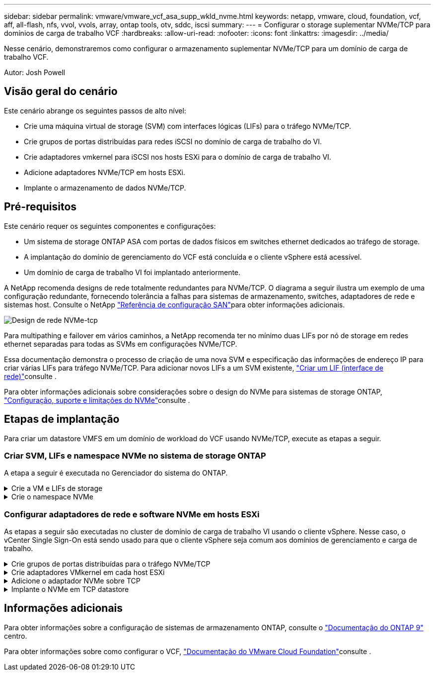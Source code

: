 ---
sidebar: sidebar 
permalink: vmware/vmware_vcf_asa_supp_wkld_nvme.html 
keywords: netapp, vmware, cloud, foundation, vcf, aff, all-flash, nfs, vvol, vvols, array, ontap tools, otv, sddc, iscsi 
summary:  
---
= Configurar o storage suplementar NVMe/TCP para domínios de carga de trabalho VCF
:hardbreaks:
:allow-uri-read: 
:nofooter: 
:icons: font
:linkattrs: 
:imagesdir: ../media/


[role="lead"]
Nesse cenário, demonstraremos como configurar o armazenamento suplementar NVMe/TCP para um domínio de carga de trabalho VCF.

Autor: Josh Powell



== Visão geral do cenário

Este cenário abrange os seguintes passos de alto nível:

* Crie uma máquina virtual de storage (SVM) com interfaces lógicas (LIFs) para o tráfego NVMe/TCP.
* Crie grupos de portas distribuídas para redes iSCSI no domínio de carga de trabalho do VI.
* Crie adaptadores vmkernel para iSCSI nos hosts ESXi para o domínio de carga de trabalho VI.
* Adicione adaptadores NVMe/TCP em hosts ESXi.
* Implante o armazenamento de dados NVMe/TCP.




== Pré-requisitos

Este cenário requer os seguintes componentes e configurações:

* Um sistema de storage ONTAP ASA com portas de dados físicos em switches ethernet dedicados ao tráfego de storage.
* A implantação do domínio de gerenciamento do VCF está concluída e o cliente vSphere está acessível.
* Um domínio de carga de trabalho VI foi implantado anteriormente.


A NetApp recomenda designs de rede totalmente redundantes para NVMe/TCP. O diagrama a seguir ilustra um exemplo de uma configuração redundante, fornecendo tolerância a falhas para sistemas de armazenamento, switches, adaptadores de rede e sistemas host. Consulte o NetApp link:https://docs.netapp.com/us-en/ontap/san-config/index.html["Referência de configuração SAN"]para obter informações adicionais.

image:vmware-vcf-asa-image74.png["Design de rede NVMe-tcp"]

Para multipathing e failover em vários caminhos, a NetApp recomenda ter no mínimo duas LIFs por nó de storage em redes ethernet separadas para todas as SVMs em configurações NVMe/TCP.

Essa documentação demonstra o processo de criação de uma nova SVM e especificação das informações de endereço IP para criar várias LIFs para tráfego NVMe/TCP. Para adicionar novos LIFs a um SVM existente, link:https://docs.netapp.com/us-en/ontap/networking/create_a_lif.html["Criar um LIF (interface de rede)"]consulte .

Para obter informações adicionais sobre considerações sobre o design do NVMe para sistemas de storage ONTAP, link:https://docs.netapp.com/us-en/ontap/nvme/support-limitations.html["Configuração, suporte e limitações do NVMe"]consulte .



== Etapas de implantação

Para criar um datastore VMFS em um domínio de workload do VCF usando NVMe/TCP, execute as etapas a seguir.



=== Criar SVM, LIFs e namespace NVMe no sistema de storage ONTAP

A etapa a seguir é executada no Gerenciador do sistema do ONTAP.

.Crie a VM e LIFs de storage
[%collapsible]
====
Siga as etapas a seguir para criar um SVM com várias LIFs para tráfego NVMe/TCP.

. No Gerenciador do sistema ONTAP, navegue até *armazenamento de VMs* no menu à esquerda e clique em * Adicionar* para iniciar.
+
image:vmware-vcf-asa-image01.png["Clique em Adicionar para começar a criar SVM"]

+
clique em ok

. No assistente *Add Storage VM* forneça um *Name* para o SVM, selecione *IP Space* e, em *Access Protocol*, clique na guia *NVMe* e marque a caixa para *Enable NVMe/TCP*.
+
image:vmware-vcf-asa-image75.png["Assistente para adicionar VM de armazenamento - ative o NVMe/TCP"]

+
clique em ok

. Na seção *Interface de rede*, preencha *Endereço IP*, *Máscara de sub-rede* e *domínio de difusão e porta* para o primeiro LIF. Para LIFs subsequentes, a caixa de seleção pode estar habilitada para usar configurações comuns em todos os LIFs restantes ou usar configurações separadas.
+

NOTE: Para multipathing e failover em vários caminhos, a NetApp recomenda ter no mínimo duas LIFs por nó de storage em redes Ethernet separadas para todas as SVMs em configurações NVMe/TCP.

+
image:vmware-vcf-asa-image76.png["Preencha as informações de rede para LIFs"]

+
clique em ok

. Escolha se deseja ativar a conta Storage VM Administration (para ambientes de alocação a vários clientes) e clique em *Save* para criar o SVM.
+
image:vmware-vcf-asa-image04.png["Habilite a conta SVM e concluir"]



====
.Crie o namespace NVMe
[%collapsible]
====
Namespaces NVMe são análogos a LUNs para iSCSI ou FC. O namespace NVMe deve ser criado antes que um datastore VMFS possa ser implantado a partir do vSphere Client. Para criar o namespace NVMe, o nome qualificado do NVMe (NQN) deve primeiro ser obtido de cada host ESXi no cluster. O NQN é usado pelo ONTAP para fornecer controle de acesso para o namespace.

Siga as etapas a seguir para criar um namespace NVMe:

. Abra uma sessão SSH com um host ESXi no cluster para obter seu NQN. Use o seguinte comando da CLI:
+
[source, cli]
----
esxcli nvme info get
----
+
Deve ser apresentada uma saída semelhante à seguinte:

+
[source, cli]
----
Host NQN: nqn.2014-08.com.netapp.sddc:nvme:vcf-wkld-esx01
----
. Registre o NQN para cada host ESXi no cluster
. No Gerenciador de sistemas do ONTAP, navegue até *namespaces NVMe* no menu à esquerda e clique em Adicionar* para iniciar.
+
image:vmware-vcf-asa-image93.png["Clique em Adicionar para criar namespace NVMe"]

+
clique em ok

. Na página *Add NVMe namespace*, preencha um prefixo de nome, o número de namespaces a criar, o tamanho do namespace e o sistema operacional host que acessará o namespace. Na seção *Host NQN* crie uma lista separada por vírgulas dos NQN anteriormente coletados dos hosts ESXi que estarão acessando os namespaces.


Clique em *mais Opções* para configurar itens adicionais, como a política de proteção de snapshot. Por fim, clique em *Save* para criar o namespace NVMe.

E image:vmware-vcf-asa-image93.png["Clique em Adicionar para criar namespace NVMe"]

====


=== Configurar adaptadores de rede e software NVMe em hosts ESXi

As etapas a seguir são executadas no cluster de domínio de carga de trabalho VI usando o cliente vSphere. Nesse caso, o vCenter Single Sign-On está sendo usado para que o cliente vSphere seja comum aos domínios de gerenciamento e carga de trabalho.

.Crie grupos de portas distribuídas para o tráfego NVMe/TCP
[%collapsible]
====
Execute o seguinte procedimento para criar um novo grupo de portas distribuídas para cada rede NVMe/TCP:

. No cliente vSphere , navegue até *Inventory > Networking* para o domínio da carga de trabalho. Navegue até o Switch distribuído existente e escolha a ação para criar *novo Grupo de portas distribuídas...*.
+
image:vmware-vcf-asa-image22.png["Escolha criar um novo grupo de portas"]

+
clique em ok

. No assistente *New Distributed Port Group*, preencha um nome para o novo grupo de portas e clique em *Next* para continuar.
. Na página *Configure settings*, preencha todas as configurações. Se as VLANs estiverem sendo usadas, certifique-se de fornecer o ID correto da VLAN. Clique em *Next* para continuar.
+
image:vmware-vcf-asa-image23.png["Preencha o ID da VLAN"]

+
clique em ok

. Na página *Pronto para concluir*, revise as alterações e clique em *concluir* para criar o novo grupo de portas distribuídas.
. Repita esse processo para criar um grupo de portas distribuídas para a segunda rede NVMe/TCP que está sendo usada e verifique se você digitou o *VLAN ID* correto.
. Uma vez criados ambos os grupos de portas, navegue até o primeiro grupo de portas e selecione a ação para *Editar configurações...*.
+
image:vmware-vcf-asa-image77.png["DPG - editar definições"]

+
clique em ok

. Na página *Grupo de portas distribuídas - Editar configurações*, navegue até *agrupamento e failover* no menu à esquerda e clique em *uplink2* para movê-lo para *uplinks não utilizados*.
+
image:vmware-vcf-asa-image78.png["mova uplink2 para não utilizado"]

. Repita esta etapa para o segundo grupo de portas NVMe/TCP. No entanto, desta vez mova *uplink1* para *uplinks não utilizados*.
+
image:vmware-vcf-asa-image79.png["mova o uplink 1 para não utilizado"]



====
.Crie adaptadores VMkernel em cada host ESXi
[%collapsible]
====
Repita esse processo em cada host ESXi no domínio da carga de trabalho.

. No cliente vSphere, navegue até um dos hosts ESXi no inventário do domínio da carga de trabalho. Na guia *Configure* selecione *adaptadores VMkernel* e clique em *Add Networking...* para iniciar.
+
image:vmware-vcf-asa-image30.png["Inicie o assistente para adicionar rede"]

+
clique em ok

. Na janela *Selecionar tipo de conexão* escolha *VMkernel Network Adapter* e clique em *Next* para continuar.
+
image:vmware-vcf-asa-image08.png["Escolha o adaptador de rede VMkernel"]

+
clique em ok

. Na página *Selecionar dispositivo de destino*, escolha um dos grupos de portas distribuídas para iSCSI que foi criado anteriormente.
+
image:vmware-vcf-asa-image95.png["Escolha o grupo de portas de destino"]

+
clique em ok

. Na página *Propriedades da porta*, clique na caixa *NVMe sobre TCP* e clique em *Avançar* para continuar.
+
image:vmware-vcf-asa-image96.png["Propriedades da porta VMkernel"]

+
clique em ok

. Na página *IPv4 settings*, preencha o *IP address*, *Subnet mask* e forneça um novo endereço IP do Gateway (somente se necessário). Clique em *Next* para continuar.
+
image:vmware-vcf-asa-image97.png["Definições do VMkernel IPv4"]

+
clique em ok

. Reveja as suas seleções na página *Pronto para concluir* e clique em *concluir* para criar o adaptador VMkernel.
+
image:vmware-vcf-asa-image98.png["Reveja as seleções do VMkernel"]

+
clique em ok

. Repita este processo para criar um adaptador VMkernel para a segunda rede iSCSI.


====
.Adicione o adaptador NVMe sobre TCP
[%collapsible]
====
Cada host ESXi no cluster de domínio de workload deve ter um adaptador de software NVMe sobre TCP instalado para cada rede NVMe/TCP estabelecida dedicada ao tráfego de storage.

Para instalar adaptadores NVMe em TCP e descobrir as controladoras NVMe, siga estas etapas:

. No cliente vSphere, navegue para um dos hosts ESXi no cluster do domínio da carga de trabalho. Na guia *Configure*, clique em *adaptadores de armazenamento* no menu e, em seguida, no menu suspenso *Add Software Adapter*, selecione *Add NVMe over TCP adapter*.
+
image:vmware-vcf-asa-image99.png["Adicione o adaptador NVMe sobre TCP"]

+
clique em ok

. Na janela *Add Software NVMe over TCP adapter*, acesse o menu suspenso *Physical Network Adapter* e selecione o adaptador de rede física correto para ativar o adaptador NVMe.
+
image:vmware-vcf-asa-image100.png["Selecione adaptador físico"]

+
clique em ok

. Repita esse processo para a segunda rede atribuída ao NVMe sobre o tráfego TCP, atribuindo o adaptador físico correto.
. Selecione um dos adaptadores NVMe sobre TCP recém-instalados e, na guia *Controllers*, selecione *Add Controller*.
+
image:vmware-vcf-asa-image101.png["Adicionar controlador"]

+
clique em ok

. Na janela *Add controller*, selecione a guia *automatically* e conclua as etapas a seguir.
+
** Preencha os endereços IP de uma das interfaces lógicas SVM na mesma rede que o adaptador físico atribuído a este adaptador NVMe sobre TCP.
** Clique no botão *Discover Controllers*.
** Na lista de controladores descobertos, clique na caixa de seleção das duas controladoras com endereços de rede alinhados a esse adaptador NVMe sobre TCP.
** Clique no botão *OK* para adicionar os controladores selecionados.
+
image:vmware-vcf-asa-image102.png["Descubra e adicione controladores"]

+
clique em ok



. Após alguns segundos, você verá o namespace NVMe aparecer na guia dispositivos.
+
image:vmware-vcf-asa-image103.png["Namespace NVMe listado em dispositivos"]

+
clique em ok

. Repita este procedimento para criar um adaptador NVMe sobre TCP para a segunda rede estabelecida para o tráfego NVMe/TCP.


====
.Implante o NVMe em TCP datastore
[%collapsible]
====
Para criar um datastore VMFS no namespace NVMe, execute as seguintes etapas:

. No cliente vSphere, navegue para um dos hosts ESXi no cluster do domínio da carga de trabalho. No menu *ações* selecione *armazenamento > novo armazenamento de dados...*.
+
image:vmware-vcf-asa-image104.png["Adicione o adaptador NVMe sobre TCP"]

+
clique em ok

. No assistente *New datastore*, selecione *VMFS* como o tipo. Clique em *Next* para continuar.
. Na página *Nome e seleção de dispositivo*, forneça um nome para o datastore e selecione o namespace NVMe na lista de dispositivos disponíveis.
+
image:vmware-vcf-asa-image105.png["Seleção de nome e dispositivo"]

+
clique em ok

. Na página *VMFS version*, selecione a versão do VMFS para o datastore.
. Na página *Partition Configuration*, faça as alterações desejadas no esquema de partição padrão. Clique em *Next* para continuar.
+
image:vmware-vcf-asa-image106.png["Configuração de partição NVMe"]

+
clique em ok

. Na página *Pronto para concluir*, revise o resumo e clique em *concluir* para criar o datastore.
. Navegue até o novo datastore no inventário e clique na guia *hosts*. Se configurado corretamente, todos os hosts ESXi no cluster devem ser listados e ter acesso ao novo datastore.
+
image:vmware-vcf-asa-image107.png["Hosts conetados ao datastore"]

+
clique em ok



====


== Informações adicionais

Para obter informações sobre a configuração de sistemas de armazenamento ONTAP, consulte o link:https://docs.netapp.com/us-en/ontap["Documentação do ONTAP 9"] centro.

Para obter informações sobre como configurar o VCF, link:https://docs.vmware.com/en/VMware-Cloud-Foundation/index.html["Documentação do VMware Cloud Foundation"]consulte .
